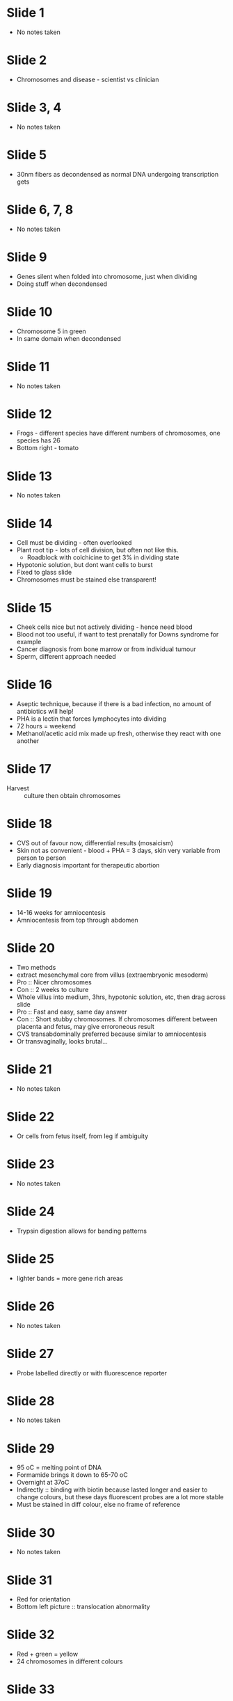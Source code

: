 #+TITLE Chromosomes, disease and gene mapping
#+AUTHOR Dr Darren Griffin, University of Kent
#+DATE Tue 27 Oct, 2015

* Slide 1
- No notes taken

* Slide 2
- Chromosomes and disease - scientist vs clinician

* Slide 3, 4
- No notes taken

* Slide 5
- 30nm fibers as decondensed as normal DNA undergoing transcription gets

* Slide 6, 7, 8
- No notes taken

* Slide 9
- Genes silent when folded into chromosome, just when dividing
- Doing stuff when decondensed

* Slide 10
- Chromosome 5 in green
- In same domain when decondensed

* Slide 11
- No notes taken

* Slide 12
- Frogs - different species have different numbers of chromosomes, one species has 26
- Bottom right - tomato

* Slide 13
- No notes taken

* Slide 14
- Cell must be dividing - often overlooked
- Plant root tip - lots of cell division, but often not like this.
   + Roadblock with colchicine to get 3% in dividing state
- Hypotonic solution, but dont want cells to burst
- Fixed to glass slide
- Chromosomes must be stained else transparent!

* Slide 15
- Cheek cells nice but not actively dividing - hence need blood
- Blood not too useful, if want to test prenatally for Downs syndrome for example
- Cancer diagnosis from bone marrow or from individual tumour
- Sperm, different approach needed

* Slide 16
- Aseptic technique, because if there is a bad infection, no amount of antibiotics will help!
- PHA is a lectin that forces lymphocytes into dividing
- 72 hours = weekend
- Methanol/acetic acid mix made up fresh, otherwise they react with one another

* Slide 17
- Harvest :: culture then obtain chromosomes

* Slide 18
- CVS out of favour now, differential results (mosaicism)
- Skin not as convenient - blood + PHA = 3 days, skin very variable from person to person
- Early diagnosis important for therapeutic abortion

* Slide 19
- 14-16 weeks for amniocentesis
- Amniocentesis from top through abdomen

* Slide 20
- Two methods
- extract mesenchymal core from villus (extraembryonic mesoderm)
- Pro :: Nicer chromosomes
- Con :: 2 weeks to culture
- Whole villus into medium, 3hrs, hypotonic solution, etc, then drag across slide
- Pro :: Fast and easy, same day answer
- Con :: Short stubby chromosomes. If chromosomes different between placenta and fetus, may give erroroneous result
- CVS transabdominally preferred because similar to amniocentesis
- Or transvaginally, looks brutal...

* Slide 21
- No notes taken

* Slide 22
- Or cells from fetus itself, from leg if ambiguity

* Slide 23
- No notes taken

* Slide 24
- Trypsin digestion allows for banding patterns

* Slide 25
- lighter bands = more gene rich areas

* Slide 26
- No notes taken

* Slide 27
- Probe labelled directly or with fluorescence reporter

* Slide 28
- No notes taken

* Slide 29
- 95 oC = melting point of DNA
- Formamide brings it down to 65-70 oC
- Overnight at 37oC
- Indirectly :: binding with biotin because lasted longer and easier to change colours, but these days fluorescent probes are a lot more stable
- Must be stained in diff colour, else no frame of reference

* Slide 30
- No notes taken

* Slide 31
- Red for orientation
- Bottom left picture :: translocation abnormality

* Slide 32
- Red + green = yellow
- 24 chromosomes in different colours

* Slide 33
- No notes taken

* Slide 34
- Preimplantation diagnosis - can safely remove one cell, only implant normal ones
- e.g. only implant females for DMD families
- Also to diagnose Downs from three dots not two
- Bottom left, 18 and X, 18 and Y = haploid cells, male because Y chromosome
- Embryos, sperm, cancer - FISH without chromosome preparation

* Slide 35
- No notes taken

* Slide 36
- 1971 convention

* Slide 37
- No notes taken

* Slide 38
- World map vs street map
- Chromosome 7 band -> cystic fibrosis
- X -> DMD locus
- Order of genes same everytime
- Karyotype - low resolution map of human genome

* Slide 39, 40
- No notes taken

* Slide 41
- Count - expect 46, 45/47 = problem

* Slide 42
- No notes taken

* Slide 43
- But sequencing, always a little sequence after centromere, hence no true telocentric?
- p arm visible but no longer than width of chromosome = acrocentric
- All mice chromosomes telocentric? (/acrocentric?)

* Slide 44, 45, 46
- No notes taken

* Slide 47
- Chromosomal - numeric, structural

* Slide 48
- Deletions, duplication, etc, = net gain/loss of DNA

* Slide 49
- No notes taken

* Slide 50
- Leading cause of pregnancy loss
- FIrst trimester loss, half due to chromosomal abnormalities
- 2/3 of these due to aneuploidy

* Slide 51
- Never see trisomy 1, rarely trisomy 19

* Slide 52, 53
- No notes taken

* Slide 54
- X chromosome larger, more genes, yet not as major phenotype effects?
- Because of X inactivation
- Only one gene active on inactive chromosome, and inactive on active chromosome - Xist
- Like chickenwire around chromosome, moves it to periphery of nucleus
- (end of first lecture)

* Slide 55, 56
- No notes taken

* Slide 57
- Triploidy = duplication of ALL chromosomes, not same thing as trisomy
- Spontaneous abortions ~8% triploid
- 1/3 of these normal sperm into diploid eggs
- 2/3 two sperms into same egg, esp with IVF

* Slide 58, 59
- No notes taken

* Slide 60
- Number of genes lost, whether they are involved in developmental processes

* Slide 61, 62, 63
- No notes taken

* Slide 64
- Duplications/insertions - partial trisomy, not a whole extra chromosome, just a bit

* Slide 65, 66
- No notes taken

* Slide 67
- Fertility problems or pregnancy loss

* Slide 68
- No notes taken

* Slide 69
- 45 chromosomes, trisomy 3, actually 13/14 fusion
- Acrocentric - fuse to end to end

* Slide 70, 71, 72
- No notes taken

* Slide 73
- Pairing cross
- Slows meiosis down, hence infertility
- Also leads to unbalanced gametes

* Slide 74
- No notes taken

* Slide 75
- Paracentric :: not involving centromere
- Pericentric :: across centromere

* Slide 76
- No notes taken

* Slide 77
- Inversions form a pairing loop
- Translocations form a pairing cross

* Slide 78
- No notes taken

* Slide 79
- X chromosomes break a lot esp while culturing cells
- Hence fragile X name

* Slide 80
- No notes taken

* Slide 81
- XXX not as serious fertility issues

* Slide 82
- No notes taken

* Slide 83
- Infertile because of other trisomies -> fatal

* Slide 84
- No notes taken

* Slide 85
- Smoking increases sperm anuploidy also chemotherapy

* Slide 86
- Kleinfelters XXY
- half of cases from XY disomic sperm
- half from XX egs fertilised by Y egg
- In picture, Y green, X yellow, 21 red

* Slide 87
- 5-10x increase associated with severe male factor infertility
- Usually sex chromosome issues

* Slide 88
- Coates et al, Fertility and Sterility
- Babies with more genetic abnormalities? Effects mostly in sex chromosomes

* Slide 89
- No notes taken

* Slide 90
- Boundaries getting blurred
- TSGs regulate cell division, keeps genes in check. Deletion -> tumor
- Oncogenes - overactive, amplified -> itself causes cancer
- Tumour alone - no blood samples (unless leukemia!)
- Consistent translocations can also indicate there is an oncogene (not aneuploidy)

* Slide 91
- 9:22 translocation
- Chromosome 9 varies in length person to person
- Chromosome 22 easy to spot
- BCR drives transcription of ABL as fusion product
- Cytogenetic story to therapy
- 9:22 translocation identified
- FISH to assay for it
- cheaper PCR method
- Gleevec (imatinib) targets fusion protein product of gene for CML patients

* Slide 92
- Grey looking thing - oncogene amplified several times
- Lots of dots looking like bacteria - actually amplified oncogene?
- CGH - hybridise normal DNA (green) and tumour (red)
- 1:1 signal = yellow
- Skewing of signal = tumour mutation

* Slide 93
- No notes taken

* Slide 94
- Clinical view

* Slide 95
- No notes taken

* Slide 96
- Spontaneous abortion - collect tissue! Identify cause!
- Any trisomy but not 1 or 19

* Slide 97
- No notes taken

* Slide 98
- Multiple congenital abnormalities? Look at chromosomes!

* Slide 99
- Downs

* Slide 100
- Patau

* Slide 101
- No notes taken

* Slide 102
- Sex chromosomes affected at this age

* Slide 103
- Turners

* Slide 104, 105
- No notes taken

* Slide 106
- Prenatal diagnosis is invasive! Small but significant risk of effect on fetus

* Slide 107, 108
- No notes taken

* Slide 109
- Why do it?

* Slide 110
- No notes taken

* Slide 111
- Non invasive prenatal testing (NIPT)
- Cell free DNA from fetus in mothers blood

* Slide 112
- Contamination - sticking needle through mother!
- Unless know how to spot maternal tissue

* Slide 113, 114, 115
- No notes taken

* Slide 116
- DMD gene on X chromosome

* Slide 117
- Look in nondividing cells
- Lose info on where it is
- Gain info on gene order

* Slide 118
- Treat with detergent, stretch out

* Slide 119, 120
- No notes taken

* Slide 121
- Barr body with Giemsa
- Not much more until FISH
- Different chromosomes, different locations
- Gene density - rich in middle, poor on periphery
- Transcriptional active cells -> gene density
- Not so transcriptionally active -> chromosome size
- So depends on cell line

* Slide 122
- Tiny chromosome, gene rich?

* Slide 123
* Cells of the eye, other way round!

* Slide 124
- Flatten out
- Middle? Could be a chromosome on periphery folded in
- Periphery? Probably there

* Slide 125, 126, 127
- No notes taken

* Slide 128
- Microarray

* Slide 129, 130, 131, 132
- No notes taken

* Slide 133
- Array CGH used a lot to replace traditional cytogenetics
- Net gain or loss -> accurate diagnosis
- Next generation sequencing of small bit
- Similar results, but much cleaner signal
- Starting to replace array CGH

* Slide 134
- No notes taken

